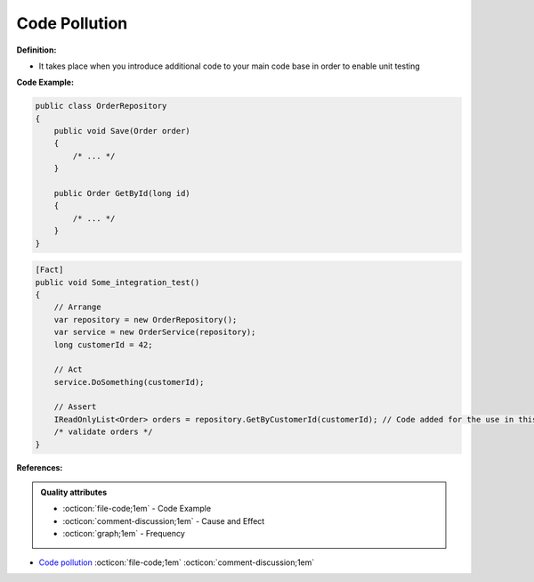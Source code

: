 Code Pollution
^^^^^
**Definition:**

* It takes place when you introduce additional code to your main code base in order to enable unit testing


**Code Example:**

.. code-block:: csharp

  public class OrderRepository
  {
      public void Save(Order order)
      {
          /* ... */
      }

      public Order GetById(long id)
      {
          /* ... */
      }
  }

.. code-block:: csharp

  [Fact]
  public void Some_integration_test()
  {
      // Arrange
      var repository = new OrderRepository();
      var service = new OrderService(repository);
      long customerId = 42;

      // Act
      service.DoSomething(customerId);

      // Assert
      IReadOnlyList<Order> orders = repository.GetByCustomerId(customerId); // Code added for the use in this unit test
      /* validate orders */
  }

**References:**

.. admonition:: Quality attributes

    * :octicon:`file-code;1em` -  Code Example
    * :octicon:`comment-discussion;1em` -  Cause and Effect
    * :octicon:`graph;1em` -  Frequency

* `Code pollution <https://enterprisecraftsmanship.com/posts/code-pollution/>`_ :octicon:`file-code;1em` :octicon:`comment-discussion;1em`

